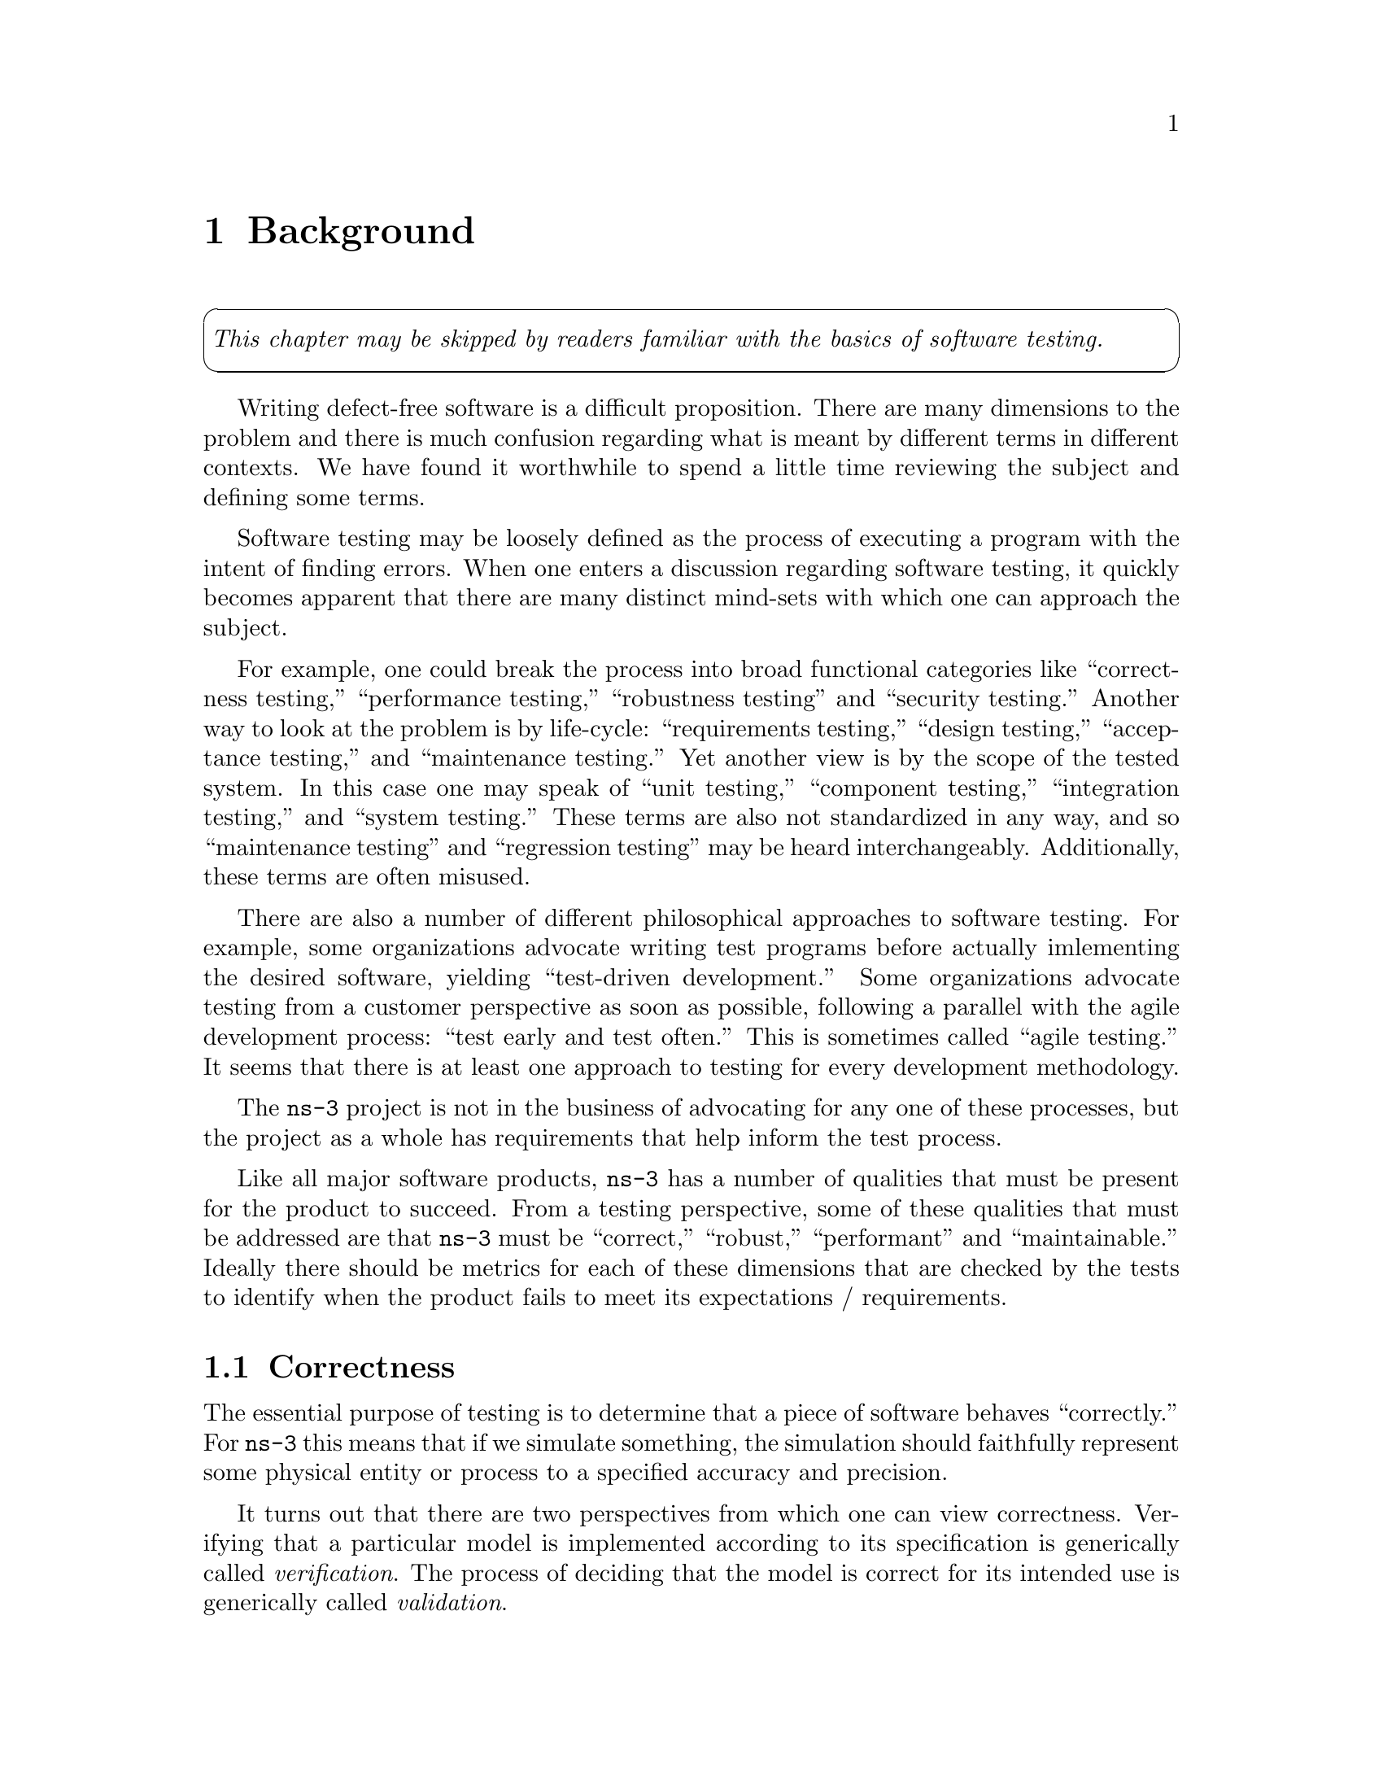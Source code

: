 @c ========================================================================
@c Background
@c ========================================================================

@node Background
@chapter Background

@cartouche
@emph{This chapter may be skipped by readers familiar with the basics of
software testing.}
@end cartouche

Writing defect-free software is a difficult proposition.  There are many
dimensions to the problem and there is much confusion regarding what is 
meant by different terms in different contexts.  We have found it worthwhile
to spend a little time reviewing the subject and defining some terms.

Software testing may be loosely defined as the process of executing a program
with the intent of finding errors.  When one enters a discussion regarding 
software testing, it quickly becomes apparent that there are many distinct 
mind-sets with which one can approach the subject.

For example, one could break the process into broad functional categories 
like ``correctness testing,'' ``performance testing,'' ``robustness testing''
and ``security testing.''  Another way to look at the problem is by life-cycle:
``requirements testing,'' ``design testing,'' ``acceptance testing,'' and 
``maintenance testing.''  Yet another view is by the scope of the tested system.
In this case one may speak of ``unit testing,'' ``component testing,'' 
``integration testing,'' and ``system testing.''  These terms are also not
standardized in any way, and so ``maintenance testing'' and ``regression
testing'' may be heard interchangeably.  Additionally, these terms are often
misused.

There are also a number of different philosophical approaches to software 
testing.  For example, some organizations advocate writing test programs
before actually imlementing the desired software, yielding ``test-driven 
development.''  Some organizations advocate testing from a customer perspective
as soon as possible, following a parallel with the agile development process:
``test early and test often.''  This is sometimes called ``agile testing.''  It
seems that there is at least one approach to testing for every development 
methodology.

The @command{ns-3} project is not in the business of advocating for any one of
these processes, but the project as a whole has requirements that help inform
the test process.

Like all major software products, @command{ns-3} has a number of qualities that
must be present for the product to succeed.  From a testing perspective, some
of these qualities that must be addressed are that @command{ns-3} must be 
``correct,'' ``robust,''  ``performant'' and ``maintainable.''  Ideally there
should be metrics for each of these dimensions that are checked by the tests
to identify when the product fails to meet its expectations / requirements.

@node Correctness
@section Correctness

The essential purpose of testing is to determine that a piece of software 
behaves ``correctly.''  For @command{ns-3} this means that if we simulate 
something, the simulation should faithfully represent some physical entity or 
process to a specified accuracy and precision.

It turns out that there are two perspectives from which one can view 
correctness.  Verifying that a particular model is implemented according 
to its specification is generically called @emph{verification}.  The process of 
deciding that the model is correct for its intended use is generically called 
@emph{validation}.

@node ValidationAndVerification
@section Validation and Verification

A computer model is a mathematical or logical representation of something. It 
can represent a vehicle, an elephant (see 
@uref{http://www.simutools.org,,David Harel's talk about modeling an 
elephant at SIMUTools 2009}, or a networking card.  Models can also represent
processes such as global warming, freeway traffic flow or a specification of a 
networking protocol.  Models can be completely faithful representations of a 
logical process specification, but they necessarily can never completely 
simulate a physical object or process.  In most cases, a number of 
simplifications are made to the model to make simulation computationally 
tractable. 

Every model has a @emph{target system} that it is attempting to simulate.  The 
first step in creating a simulation model is to identify this target system and
the level of detail and accuracy that the simulation is desired to reproduce. 
In the case of a logical process, the target system may be identified as ``TCP 
as defined by RFC 793.''  In this case, it will probably be desirable to create
a model that completely and faithfully reproduces RFC 793.  In the case of a 
physical process this will not be possible. If, for example, you would like to 
simulate a wireless networking card, you may determine that you need,  ``an 
accurate MAC-level implementation of the 802.11 specification and [...] a 
not-so-slow PHY-level model of the 802.11a specification.'' 

Once this is done, one can develop an abstract model of the target system.  This
is typically an exercise in managing the tradeoffs between complexity, resource
requiremens and accuracy.  The process of developing an abstract model has been
called @emph{model qualification} in the literature.  In the case of a TCP 
protocol, this process results in a design for a collection of objects, 
interactions and behaviors that will fully implement RFC 793 in @command{ns-3}.
In the case of the wireless card, this process results in a number of tradeoffs
to allow the physical layer to be simulated and the design of a network device 
and channel for ns-3, along with the desired objects, interactions and behaviors. 

This abstract model is then developed into an @command{ns-3} model that 
implements the abstract model as a computer program.  The process of getting the
implementation to agree with the abstract model is called @emph{model 
verification} in the literature. 

The process so far is open loop. What remains is to make a determination that a
given ns-3 model has some connection to some reality -- that a model is an 
accurate representation of a real system, whether a logical process or a physical
entity. 

If one is going to use a simulation model to try and predict how some real 
system is going to behave, there must be some reason to believe your results -- 
i.e., can one trust that an inference made from the model translates into a 
correct prediction for the real system.  The process of getting the ns-3 model
behavior to agree with the desired target system behavior as defined by the model
qualification process is called @emph{model validation} in the literature. In the
case of a TCP implementation, you may want to compare the behavior of your ns-3 
TCP model to some reference implementation in order to validate your model.  In 
the case of a wireless physical layer simulation, you may want to compare the 
behavior of your model to that of real hardware in a controlled setting,

The @command{ns-3} testing environment provides tools to allow for both model
validation and testing, and encourages the publication of validation results.

@node Robustness
@section Robustness

Robustness is the quality of being able to withstand stresses, or changes in 
environments, inputs or calculations, etc.  A system or design is ``robust''
if it can deal with such changes with minimal loss of functionality.

This kind of testing is usually done with a particular focus.  For example, the 
system as a whole can be run on many different system configurations to 
demonstrate that it can perform correctly in a large number of environments.

The system can be also be stressed by operating close to or beyond capacity by 
generating or simulating resource exhaustion of various kinds.  This genre of
testing is called ``stress testing.''

The system and its components may be exposed to so-called ``clean tests'' that
demostrate a positive result -- that is that the system operates correctly in 
response to a large variation of expected configurations.  

The system and its components may also be exposed to ``dirty tests'' which 
provide inputs outside the expected range.  For example, if a module expects a 
zero-terminated string representation of an integer, a dirty test might provide
an unterminated string of random characters to verify that the system does not
crash as a result of this unexpected input.  Unfortunately, detecting such 
``dirty'' input and taking preventive measures to ensure the system does not
fail catastrophically can require a huge amount of development overhead.  In
order to reduce development time, a decision was taken early on in the project
to minimize the amount of parameter validation and error handling in the 
@command{ns-3} codebase.  For this reason, we do not spend much time on dirty
testing -- it would just uncover the results of the design decision we know
we took.

We do want to demonstrate that @command{ns-3} software does work across some set
of conditions.  We borrow a couple of definitions to narrow this down a bit.  
The @emph{domain of applicability} is a set of prescribed conditions for which
the model has been tested, compared against reality to the extent possible, and 
judged  suitable for use.  The @emph{range of accuracy} is an agreement between 
the computerized model and reality within a domain of applicability. 

The @command{ns-3} testing environment provides tools to allow for setting up 
and running test environments over multiple systems (buildbot) and provides 
classes to encourage clean tests to verify the operation of the system over the
expected ``domain of applicability'' and ``range of accuracy.''

@node Performant
@section Performant

Okay, ``performant'' isn't a real English word.  It is, however, a very concise 
neologism that is quite often used to describe what we want @command{ns-3} to 
be: powerful and fast enough to get the job done.

This is really about the broad subject of software performance testing.  One of
the key things that is done is to compare two systems to find which performs 
better (cf benchmarks).  This is used to demonstrate that, for example, 
@code{ns-3} can perform a basic kind of simulation at least as fast as a 
competing tool, or can be used to identify parts of the system that perform
badly.

In the @code{ns-3} test framework, we provide support for timing various kinds
of tests.

@node Maintainability
@section Maintainability

A software product must be maintainable.  This is, again, a very broad 
statement, but a testing framework can help with the task.  Once a model has
been developed, validated and verified, we can repeatedly execute the suite
of tests for the entire system to ensure that it remains valid and verified
over its lifetime.

When a feature stops functioning as intended after some kind of change to the
system is integrated, it is called generically a @emph{regression}.  
Originally the 
term regression referred to a change that caused a previously fixed bug to
reappear, but the term has evolved to describe any kind of change that breaks
existing functionality.  There are many kinds of regressions that may occur
in practice.

A @emph{local regression} is one in which a change affects the changed component
directy.  For example, if a component is modified to allocate and free memory
but stale pointers are used, the component itself fails.

A @emph{remote regression} is one in which a change to one component breaks
functionality in another component.  This reflects violation of an implied but
possibly unrecognized contract between components.

An @emph{unmasked regression} is one that creates a situation where a previously
existing bug that had no affect is suddenly exposed in the system.  This may
be as simple as exercising a code path for the first time.

A @emph{performance regression} is one that causes the performance requirements
of the system to be violated.  For example, doing some work in a low level 
function that may be repeated large numbers of times may suddenly render the
system unusable from certain perspectives.

The @command{ns-3} testing framework provides tools for automating the process
used to validate and verify the code in nightly test suites to help quickly
identify possible regressions.
